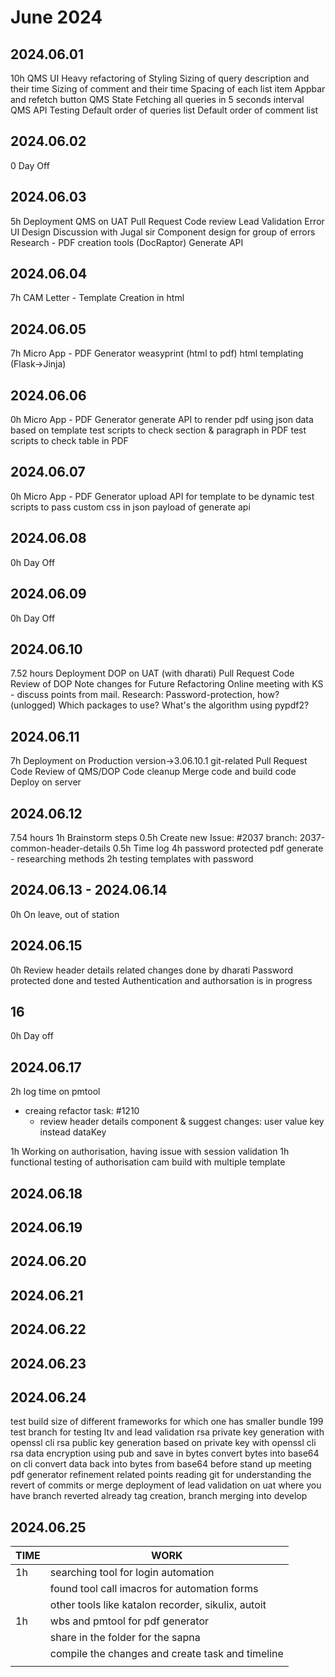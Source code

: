 * June 2024

** 2024.06.01
10h
QMS UI
  Heavy refactoring of Styling
  Sizing of query description and their time
  Sizing of comment and their time
  Spacing of each list item
  Appbar and refetch button
QMS State
  Fetching all queries in 5 seconds interval
QMS API Testing
  Default order of queries list
  Default order of comment list


** 2024.06.02
0
Day Off

** 2024.06.03
5h
Deployment QMS on UAT
  Pull Request
  Code review
Lead Validation Error UI Design
  Discussion with Jugal sir
  Component design for group of errors
Research - PDF creation tools (DocRaptor)
  Generate API

** 2024.06.04
7h
CAM Letter - Template Creation in html

** 2024.06.05
7h
Micro App - PDF Generator
  weasyprint (html to pdf)
  html templating (Flask->Jinja)

** 2024.06.06
0h
Micro App - PDF Generator
  generate API to render pdf using json data based on template
  test scripts to check section & paragraph in PDF
  test scripts to check table in PDF

** 2024.06.07
0h
Micro App - PDF Generator
  upload API for template to be dynamic
  test scripts to pass custom css in json payload of generate api

** 2024.06.08
0h
Day Off

** 2024.06.09
0h
Day Off

** 2024.06.10
7.52 hours
Deployment DOP on UAT (with dharati)
  Pull Request
  Code Review of DOP
  Note changes for Future Refactoring
Online meeting with KS - discuss points from mail.
Research: Password-protection, how? (unlogged)
  Which packages to use?
  What's the algorithm using pypdf2?

** 2024.06.11
7h
Deployment on Production
version->3.06.10.1
git-related
  Pull Request
  Code Review of QMS/DOP
  Code cleanup
  Merge code and build code
  Deploy on server

** 2024.06.12
7.54 hours
1h Brainstorm steps
0.5h Create new Issue: #2037
  branch: 2037-common-header-details
0.5h Time log
4h password protected pdf generate - researching methods
2h testing templates with password

** 2024.06.13 - 2024.06.14
0h
On leave, out of station

** 2024.06.15
0h
Review header details related changes done by dharati
Password protected done and tested
Authentication and authorsation is in progress

** 16
0h
Day off

** 2024.06.17

2h log time on pmtool
  - creaing refactor task: #1210
    - review header details component & suggest changes: user value key instead dataKey
1h Working on authorisation, having issue with session validation
1h functional testing of authorisation
cam build with multiple template

** 2024.06.18
** 2024.06.19
** 2024.06.20

** 2024.06.21
** 2024.06.22

** 2024.06.23

** 2024.06.24
test build size of different frameworks for which one has smaller bundle
199 test branch for testing ltv and lead validation
rsa private key generation with openssl cli
rsa public key generation based on private key with openssl cli
rsa data encryption using pub and save in bytes
convert bytes into base64 on cli
convert data back into bytes from base64 before 
stand up meeting
pdf generator refinement related points
reading git for understanding the revert of commits or merge
deployment of lead validation on uat where you have branch reverted already
tag creation, branch merging into develop


** 2024.06.25
| TIME | WORK                                               |
|------+----------------------------------------------------|
| 1h   | searching tool for login automation                |
|      | found tool call imacros for automation forms       |
|      | other tools like katalon recorder, sikulix, autoit |
|------+----------------------------------------------------|
| 1h   | wbs and pmtool for pdf generator                   |
|      | share in the folder for the sapna                  |
|      | compile the changes and create task and timeline   |
|      |                                                    |

